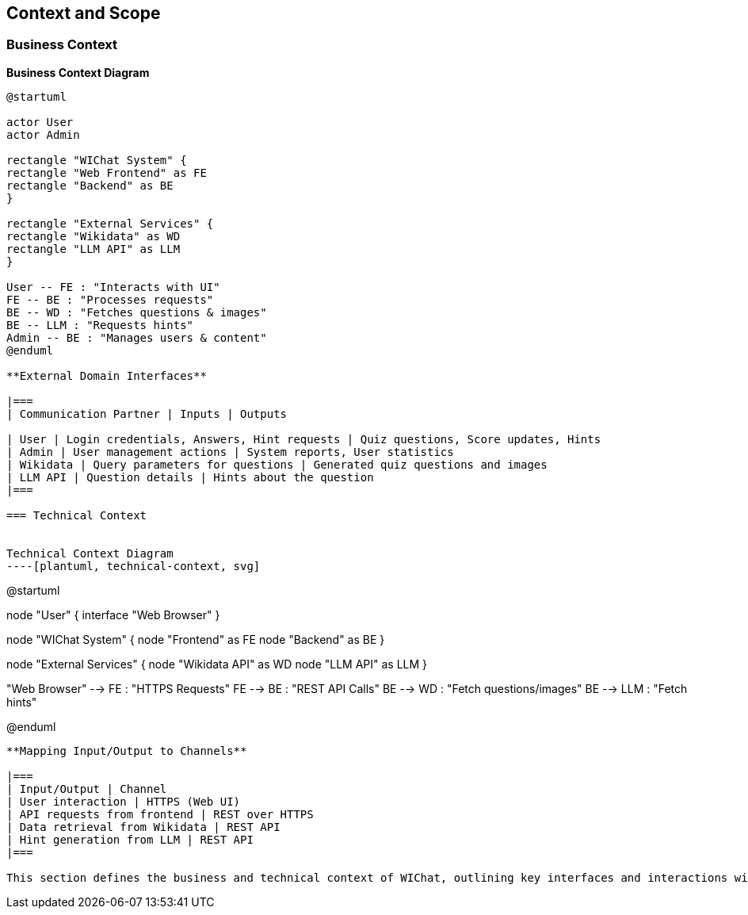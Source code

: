 ifndef::imagesdir[:imagesdir: ../images]

[[section-context-and-scope]]
== Context and Scope


ifdef::arc42help[]
[role="arc42help"]
****
.Contents
Context and scope - as the name suggests - delimits your system (i.e. your scope) from all its communication partners
(neighboring systems and users, i.e. the context of your system). It thereby specifies the external interfaces.

If necessary, differentiate the business context (domain specific inputs and outputs) from the technical context (channels, protocols, hardware).

.Motivation
The domain interfaces and technical interfaces to communication partners are among your system's most critical aspects. Make sure that you completely understand them.

.Form
Various options:

* Context diagrams
* Lists of communication partners and their interfaces.


.Further Information

See https://docs.arc42.org/section-3/[Context and Scope] in the arc42 documentation.

****
endif::arc42help[]

=== Business Context

ifdef::arc42help[]
[role="arc42help"]
****
.Contents
Specification of *all* communication partners (users, IT-systems, ...) with explanations of domain specific inputs and outputs or interfaces.
Optionally you can add domain specific formats or communication protocols.

.Motivation
All stakeholders should understand which data are exchanged with the environment of the system.

.Form
All kinds of diagrams that show the system as a black box and specify the domain interfaces to communication partners.

Alternatively (or additionally) you can use a table.
The title of the table is the name of your system, the three columns contain the name of the communication partner, the inputs, and the outputs.

****
endif::arc42help[]

**Business Context Diagram**
[plantuml]
----

@startuml

actor User
actor Admin

rectangle "WIChat System" {
rectangle "Web Frontend" as FE
rectangle "Backend" as BE
}

rectangle "External Services" {
rectangle "Wikidata" as WD
rectangle "LLM API" as LLM
}

User -- FE : "Interacts with UI"
FE -- BE : "Processes requests"
BE -- WD : "Fetches questions & images"
BE -- LLM : "Requests hints"
Admin -- BE : "Manages users & content"
@enduml

**External Domain Interfaces**

|===
| Communication Partner | Inputs | Outputs

| User | Login credentials, Answers, Hint requests | Quiz questions, Score updates, Hints
| Admin | User management actions | System reports, User statistics
| Wikidata | Query parameters for questions | Generated quiz questions and images
| LLM API | Question details | Hints about the question
|===

=== Technical Context

ifdef::arc42help[]
[role="arc42help"]
****
.Contents
Technical interfaces (channels and transmission media) linking your system to its environment. In addition a mapping of domain specific input/output to the channels, i.e. an explanation which I/O uses which channel.

.Motivation
Many stakeholders make architectural decision based on the technical interfaces between the system and its context. Especially infrastructure or hardware designers decide these technical interfaces.

.Form
E.g. UML deployment diagram describing channels to neighboring systems,
together with a mapping table showing the relationships between channels and input/output.

****
endif::arc42help[]

Technical Context Diagram
----[plantuml, technical-context, svg]
----
@startuml

node "User" {
  interface "Web Browser"
}

node "WIChat System" {
  node "Frontend" as FE
  node "Backend" as BE
}

node "External Services" {
  node "Wikidata API" as WD
  node "LLM API" as LLM
}

"Web Browser" --> FE : "HTTPS Requests"
FE --> BE : "REST API Calls"
BE --> WD : "Fetch questions/images"
BE --> LLM : "Fetch hints"

@enduml
----

**Mapping Input/Output to Channels**

|===
| Input/Output | Channel
| User interaction | HTTPS (Web UI)
| API requests from frontend | REST over HTTPS
| Data retrieval from Wikidata | REST API
| Hint generation from LLM | REST API
|===

This section defines the business and technical context of WIChat, outlining key interfaces and interactions with external systems.